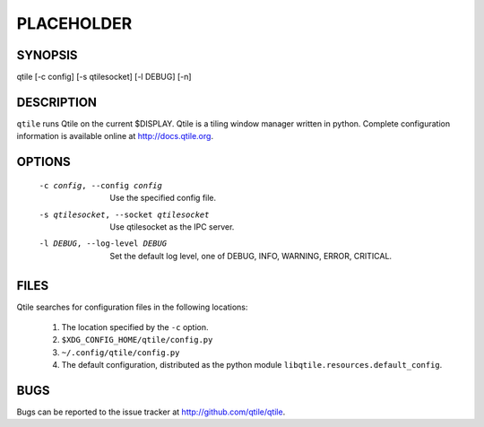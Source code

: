 PLACEHOLDER
-----------

SYNOPSIS
========

qtile [-c config] [-s qtilesocket] [-l DEBUG] [-n]

DESCRIPTION
===========

``qtile`` runs Qtile on the current $DISPLAY. Qtile is a tiling window manager
written in python. Complete configuration information is available online at
http://docs.qtile.org.

OPTIONS
=======
    -c config, --config config

        Use the specified config file.

    -s qtilesocket, --socket qtilesocket

        Use qtilesocket as the IPC server.

    -l DEBUG, --log-level DEBUG

        Set the default log level, one of DEBUG, INFO, WARNING, ERROR,
        CRITICAL.

FILES
=====

Qtile searches for configuration files in the following locations:

    #. The location specified by the ``-c`` option.
    #. ``$XDG_CONFIG_HOME/qtile/config.py``
    #. ``~/.config/qtile/config.py``
    #. The default configuration, distributed as the python module
       ``libqtile.resources.default_config``.

BUGS
====

Bugs can be reported to the issue tracker at http://github.com/qtile/qtile.
